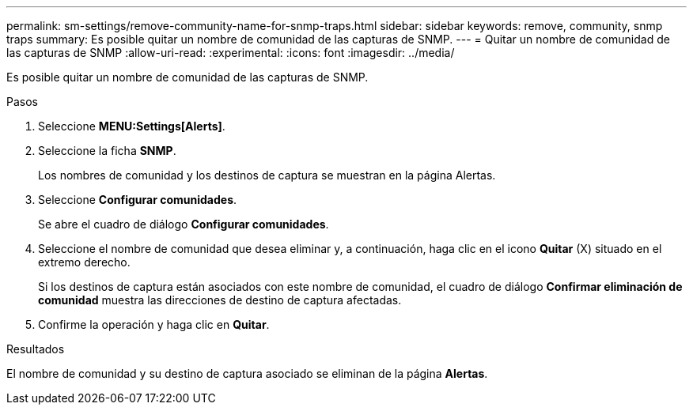 ---
permalink: sm-settings/remove-community-name-for-snmp-traps.html 
sidebar: sidebar 
keywords: remove, community, snmp traps 
summary: Es posible quitar un nombre de comunidad de las capturas de SNMP. 
---
= Quitar un nombre de comunidad de las capturas de SNMP
:allow-uri-read: 
:experimental: 
:icons: font
:imagesdir: ../media/


[role="lead"]
Es posible quitar un nombre de comunidad de las capturas de SNMP.

.Pasos
. Seleccione *MENU:Settings[Alerts]*.
. Seleccione la ficha *SNMP*.
+
Los nombres de comunidad y los destinos de captura se muestran en la página Alertas.

. Seleccione *Configurar comunidades*.
+
Se abre el cuadro de diálogo *Configurar comunidades*.

. Seleccione el nombre de comunidad que desea eliminar y, a continuación, haga clic en el icono *Quitar* (X) situado en el extremo derecho.
+
Si los destinos de captura están asociados con este nombre de comunidad, el cuadro de diálogo *Confirmar eliminación de comunidad* muestra las direcciones de destino de captura afectadas.

. Confirme la operación y haga clic en *Quitar*.


.Resultados
El nombre de comunidad y su destino de captura asociado se eliminan de la página *Alertas*.

